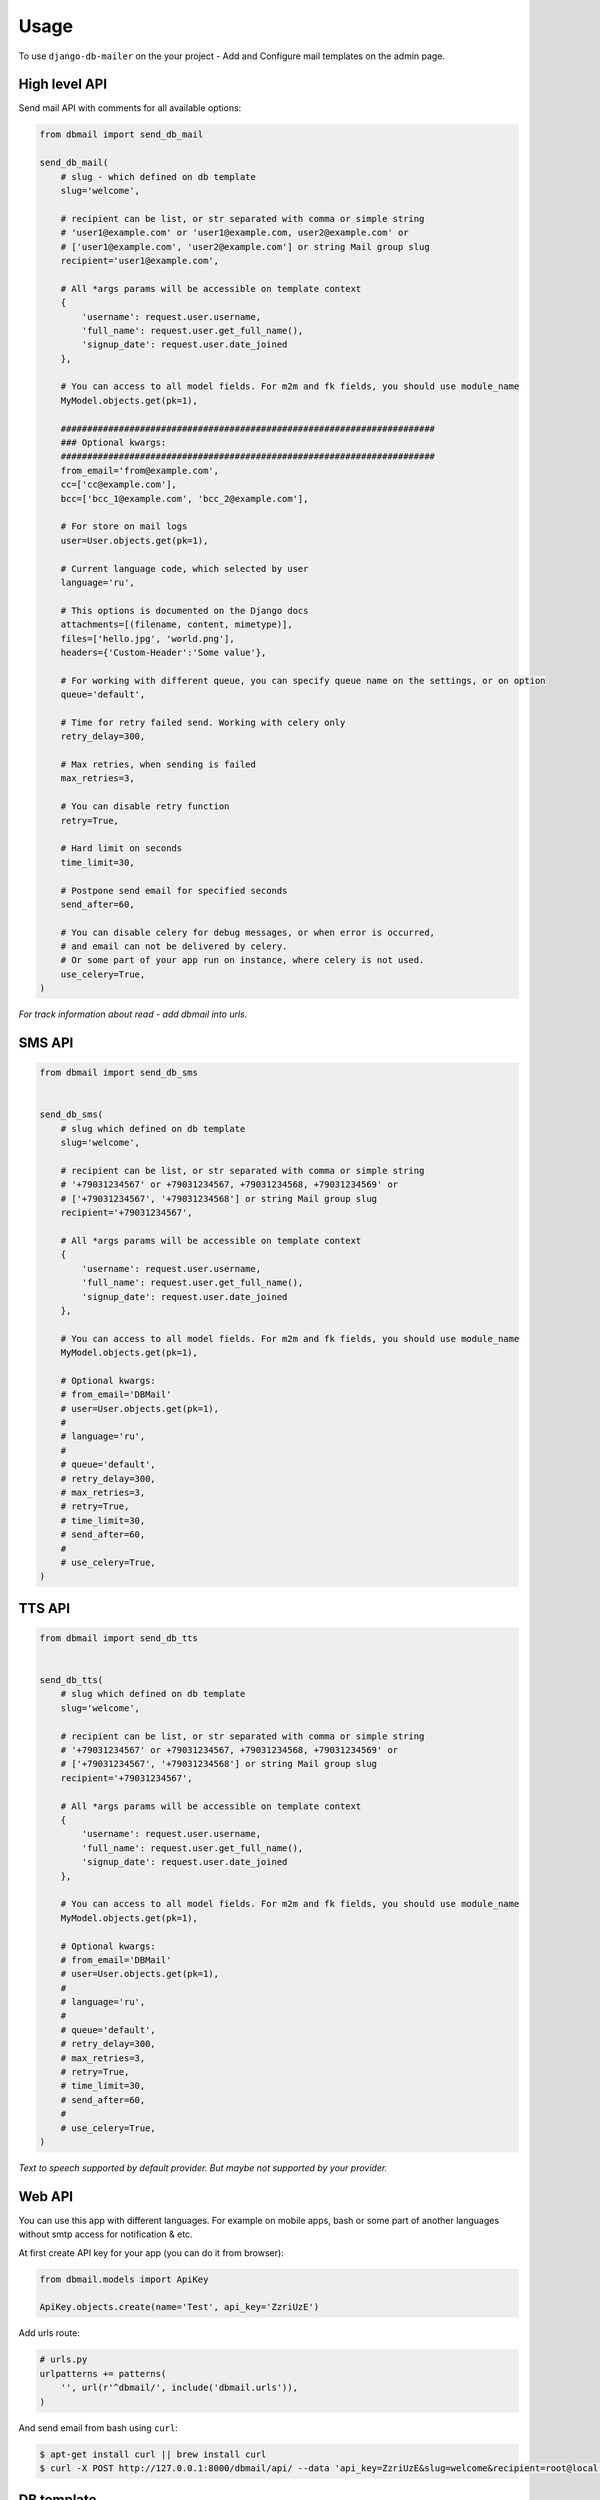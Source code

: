 Usage
=====

To use ``django-db-mailer`` on the your project - Add and Configure mail templates on the admin page.


High level API
--------------
Send mail API with comments for all available options:

.. code-block:: python

    from dbmail import send_db_mail

    send_db_mail(
        # slug - which defined on db template
        slug='welcome',

        # recipient can be list, or str separated with comma or simple string
        # 'user1@example.com' or 'user1@example.com, user2@example.com' or
        # ['user1@example.com', 'user2@example.com'] or string Mail group slug
        recipient='user1@example.com',

        # All *args params will be accessible on template context
        {
            'username': request.user.username,
            'full_name': request.user.get_full_name(),
            'signup_date': request.user.date_joined
        },

        # You can access to all model fields. For m2m and fk fields, you should use module_name
        MyModel.objects.get(pk=1),

        #######################################################################
        ### Optional kwargs:
        #######################################################################
        from_email='from@example.com',
        cc=['cc@example.com'],
        bcc=['bcc_1@example.com', 'bcc_2@example.com'],

        # For store on mail logs
        user=User.objects.get(pk=1),

        # Current language code, which selected by user
        language='ru',

        # This options is documented on the Django docs
        attachments=[(filename, content, mimetype)],
        files=['hello.jpg', 'world.png'],
        headers={'Custom-Header':'Some value'},

        # For working with different queue, you can specify queue name on the settings, or on option
        queue='default',

        # Time for retry failed send. Working with celery only
        retry_delay=300,

        # Max retries, when sending is failed
        max_retries=3,

        # You can disable retry function
        retry=True,

        # Hard limit on seconds
        time_limit=30,

        # Postpone send email for specified seconds
        send_after=60,

        # You can disable celery for debug messages, or when error is occurred,
        # and email can not be delivered by celery.
        # Or some part of your app run on instance, where celery is not used.
        use_celery=True,
    )

*For track information about read - add dbmail into urls.*


SMS API
-------

.. code-block:: python

    from dbmail import send_db_sms


    send_db_sms(
        # slug which defined on db template
        slug='welcome',

        # recipient can be list, or str separated with comma or simple string
        # '+79031234567' or +79031234567, +79031234568, +79031234569' or
        # ['+79031234567', '+79031234568'] or string Mail group slug
        recipient='+79031234567',

        # All *args params will be accessible on template context
        {
            'username': request.user.username,
            'full_name': request.user.get_full_name(),
            'signup_date': request.user.date_joined
        },

        # You can access to all model fields. For m2m and fk fields, you should use module_name
        MyModel.objects.get(pk=1),

        # Optional kwargs:
        # from_email='DBMail'
        # user=User.objects.get(pk=1),
        #
        # language='ru',
        #
        # queue='default',
        # retry_delay=300,
        # max_retries=3,
        # retry=True,
        # time_limit=30,
        # send_after=60,
        #
        # use_celery=True,
    )



TTS API
-------

.. code-block:: python

    from dbmail import send_db_tts


    send_db_tts(
        # slug which defined on db template
        slug='welcome',

        # recipient can be list, or str separated with comma or simple string
        # '+79031234567' or +79031234567, +79031234568, +79031234569' or
        # ['+79031234567', '+79031234568'] or string Mail group slug
        recipient='+79031234567',

        # All *args params will be accessible on template context
        {
            'username': request.user.username,
            'full_name': request.user.get_full_name(),
            'signup_date': request.user.date_joined
        },

        # You can access to all model fields. For m2m and fk fields, you should use module_name
        MyModel.objects.get(pk=1),

        # Optional kwargs:
        # from_email='DBMail'
        # user=User.objects.get(pk=1),
        #
        # language='ru',
        #
        # queue='default',
        # retry_delay=300,
        # max_retries=3,
        # retry=True,
        # time_limit=30,
        # send_after=60,
        #
        # use_celery=True,
    )


*Text to speech supported by default provider. But maybe not supported by your provider.*


Web API
-------
You can use this app with different languages. For example on mobile apps,
bash or some part of another languages without smtp access for notification & etc.

At first create API key for your app (you can do it from browser):

.. code-block:: python

    from dbmail.models import ApiKey

    ApiKey.objects.create(name='Test', api_key='ZzriUzE')


Add urls route:

.. code-block:: python

    # urls.py
    urlpatterns += patterns(
        '', url(r'^dbmail/', include('dbmail.urls')),
    )


And send email from bash using ``curl``:

.. code-block:: bash

    $ apt-get install curl || brew install curl
    $ curl -X POST http://127.0.0.1:8000/dbmail/api/ --data 'api_key=ZzriUzE&slug=welcome&recipient=root@local.host'


DB template
-----------
Simple example to create template from the shell:

.. code-block:: python

    from dbmail.models import MailTemplate

    # Create new dbmail template.
    MailTemplate.objects.create(
        name="Site welcome template",
        subject="Welcome",
        message="Welcome to our site. We are glad to see you.",
        slug="welcome",
        is_html=False,
    )
